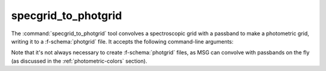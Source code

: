 .. _grid-tools-specgrid_to_photgrid:

specgrid_to_photgrid
~~~~~~~~~~~~~~~~~~~~

The :command:`specgrid_to_photgrid` tool convolves a spectroscopic
grid with a passband to make a photometric grid, writing it to a
:f-schema:`photgrid` file. It accepts the following command-line
arguments:

.. program:: specgrid_to_photgrid

.. option:: <specgrid_file_name>

   Name of input :f-schema:`specgrid` file.

.. option:: <passband_file_name>

   Name of inut :f-schema:`passband` file.

.. option:: <photgrid_file_name>

   Name of output :f-schema:`photgrid` file.

Note that it's not always necessary to create :f-schema:`photgrid`
files, as MSG can convolve with passbands on the fly (as discussed in
the :ref:`photometric-colors` section).
